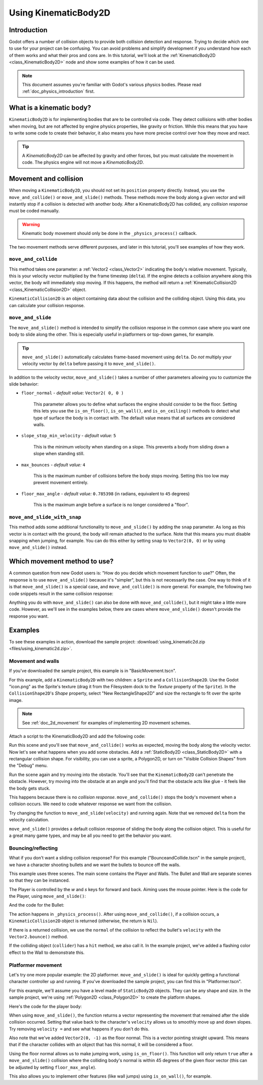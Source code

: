 .. _doc_using_kinematic_body_2d:

Using KinematicBody2D
=====================

Introduction
------------

Godot offers a number of collision objects to provide both collision detection
and response. Trying to decide which one to use for your project can be confusing.
You can avoid problems and simplify development if you understand how each of them
works and what their pros and cons are. In this tutorial, we'll look at the
:ref:`KinematicBody2D <class_KinematicBody2D>` node and show some examples
of how it can be used.

.. note:: This document assumes you're familiar with Godot's various physics
          bodies. Please read :ref:`doc_physics_introduction` first.

What is a kinematic body?
-------------------------

``KinematicBody2D`` is for implementing bodies that are to be controlled via code.
They detect collisions with other bodies when moving, but are not affected by
engine physics properties, like gravity or friction. While this means that you
have to write some code to create their behavior, it also means you have more
precise control over how they move and react.

.. tip:: A `KinematicBody2D` can be affected by gravity and other forces,
        but you must calculate the movement in code. The physics engine will
        not move a `KinematicBody2D`.

Movement and collision
----------------------

When moving a ``KinematicBody2D``, you should not set its ``position`` property
directly. Instead, you use the ``move_and_collide()`` or ``move_and_slide()`` methods.
These methods move the body along a given vector and will instantly stop if
a collision is detected with another body. After a KinematicBody2D has collided,
any *collision response* must be coded manually.

.. warning:: Kinematic body movement should only be done in the ``_physics_process()`` callback.

The two movement methods serve different purposes, and later in this tutorial, you'll
see examples of how they work.

``move_and_collide``
~~~~~~~~~~~~~~~~~~~~

This method takes one parameter: a :ref:`Vector2 <class_Vector2>` indicating the body's
relative movement. Typically, this is your velocity vector multiplied by the
frame timestep (``delta``). If the engine detects a collision anywhere along
this vector, the body will immediately stop moving. If this happens, the
method will return a :ref:`KinematicCollision2D <class_KinematicCollision2D>` object.

``KinematicCollision2D`` is an object containing data about the collision
and the colliding object. Using this data, you can calculate your collision
response.

``move_and_slide``
~~~~~~~~~~~~~~~~~~

The ``move_and_slide()`` method is intended to simplify the collision
response in the common case where you want one body to slide along the other.
This is especially useful in platformers or top-down games, for example.

.. tip:: ``move_and_slide()`` automatically calculates frame-based movement
         using ``delta``. Do *not* multiply your velocity vector by ``delta``
         before passing it to ``move_and_slide()``.

In addition to the velocity vector, ``move_and_slide()`` takes a number of
other parameters allowing you to customize the slide behavior:

- ``floor_normal`` - *default value:* ``Vector2( 0, 0 )``

    This parameter allows you to define what surfaces the engine should consider
    to be the floor. Setting this lets you use the ``is_on_floor()``, ``is_on_wall()``,
    and ``is_on_ceiling()`` methods to detect what type of surface the body is
    in contact with. The default value means that all surfaces are considered walls.

- ``slope_stop_min_velocity`` - *default value:* ``5``

    This is the minimum velocity when standing on a slope. This prevents a body
    from sliding down a slope when standing still.

- ``max_bounces`` - *default value:* ``4``

    This is the maximum number of collisions before the body stops moving. Setting
    this too low may prevent movement entirely.

- ``floor_max_angle`` - *default value:* ``0.785398`` (in radians, equivalent to ``45`` degrees)

    This is the maximum angle before a surface is no longer considered a "floor".

``move_and_slide_with_snap``
~~~~~~~~~~~~~~~~~~~~~~~~~~~~

This method adds some additional functionality to ``move_and_slide()`` by adding
the ``snap`` parameter. As long as this vector is in contact with the ground, the
body will remain attached to the surface. Note that this means you must disable
snapping when jumping, for example. You can do this either by setting ``snap``
to ``Vector2(0, 0)`` or by using ``move_and_slide()`` instead.

Which movement method to use?
-----------------------------

A common question from new Godot users is: "How do you decide which movement
function to use?" Often, the response is to use ``move_and_slide()`` because
it's "simpler", but this is not necessarily the case. One way to think of it
is that ``move_and_slide()`` is a special case, and ``move_and_collide()``
is more general. For example, the following two code snippets result in
the same collision response:

.. image:: img/k2d_compare.gif

.. tabs::
 .. code-tab:: gdscript GDScript

    # using move_and_collide
    var collision = move_and_collide(velocity * delta)
    if collision:
        velocity = velocity.slide(collision.normal)

    # using move_and_slide
    velocity = move_and_slide(velocity)

 .. code-tab:: csharp

    // using MoveAndCollide
    var collision = MoveAndCollide(velocity * delta);
    if (collision != null)
    {
        velocity = velocity.Slide(collision.Normal);
    }
    // using MoveAndSlide
    velocity = MoveAndSlide(velocity);

Anything you do with ``move_and_slide()`` can also be done with ``move_and_collide()``,
but it might take a little more code. However, as we'll see in the examples below,
there are cases where ``move_and_slide()`` doesn't provide the response you want.

Examples
--------

To see these examples in action, download the sample project:
:download:`using_kinematic2d.zip <files/using_kinematic2d.zip>`.

Movement and walls
~~~~~~~~~~~~~~~~~~

If you've downloaded the sample project, this example is in "BasicMovement.tscn".

For this example, add a ``KinematicBody2D`` with two children: a ``Sprite`` and a
``CollisionShape2D``. Use the Godot "icon.png" as the Sprite's texture (drag it
from the Filesystem dock to the *Texture* property of the ``Sprite``). In the
``CollisionShape2D``'s *Shape* property, select "New RectangleShape2D" and
size the rectangle to fit over the sprite image.

.. note:: See :ref:`doc_2d_movement` for examples of implementing 2D movement schemes.

Attach a script to the KinematicBody2D and add the following code:

.. tabs::
 .. code-tab:: gdscript GDScript

    extends KinematicBody2D

    var speed = 250
    var velocity = Vector2()

    func get_input():
        # Detect up/down/left/right keystate and only move when pressed.
        velocity = Vector2()
        if Input.is_action_pressed('ui_right'):
            velocity.x += 1
        if Input.is_action_pressed('ui_left'):
            velocity.x -= 1
        if Input.is_action_pressed('ui_down'):
            velocity.y += 1
        if Input.is_action_pressed('ui_up'):
            velocity.y -= 1
        velocity = velocity.normalized() * speed

    func _physics_process(delta):
        get_input()
        move_and_collide(velocity * delta)

 .. code-tab:: csharp

    using Godot;
    using System;

    public class KBExample : KinematicBody2D
    {
        public int Speed = 250;
        private Vector2 _velocity = new Vector2();

        public void GetInput()
        {
            // Detect up/down/left/right keystate and only move when pressed
            _velocity = new Vector2();

            if (Input.IsActionPressed("ui_right"))
                _velocity.x += 1;

            if (Input.IsActionPressed("ui_left"))
                _velocity.x -= 1;

            if (Input.IsActionPressed("ui_down"))
                _velocity.y += 1;

            if (Input.IsActionPressed("ui_up"))
                _velocity.y -= 1;
        }

        public override void _PhysicsProcess(float delta)
        {
            GetInput();
            MoveAndCollide(velocity * delta);
        }
    }


Run this scene and you'll see that ``move_and_collide()`` works as expected, moving
the body along the velocity vector. Now let's see what happens when you add
some obstacles. Add a :ref:`StaticBody2D <class_StaticBody2D>` with a
rectangular collision shape. For visibility, you can use a sprite, a
Polygon2D, or turn on "Visible Collision Shapes" from the "Debug" menu.

Run the scene again and try moving into the obstacle. You'll see that the ``KinematicBody2D``
can't penetrate the obstacle. However, try moving into the obstacle at an angle and
you'll find that the obstacle acts like glue - it feels like the body gets stuck.

This happens because there is no *collision response*. ``move_and_collide()`` stops
the body's movement when a collision occurs. We need to code whatever response we
want from the collision.

Try changing the function to ``move_and_slide(velocity)`` and running again.
Note that we removed ``delta`` from the velocity calculation.

``move_and_slide()`` provides a default collision response of sliding the body along the
collision object. This is useful for a great many game types, and may be all you need
to get the behavior you want.

Bouncing/reflecting
~~~~~~~~~~~~~~~~~~~

What if you don't want a sliding collision response? For this example ("BounceandCollide.tscn"
in the sample project), we have a character shooting bullets and we want the bullets to
bounce off the walls.

This example uses three scenes. The main scene contains the Player and Walls.
The Bullet and Wall are separate scenes so that they can be instanced.

The Player is controlled by the `w` and `s` keys for forward and back. Aiming
uses the mouse pointer. Here is the code for the Player, using ``move_and_slide()``:

.. tabs::
 .. code-tab:: gdscript GDScript

    extends KinematicBody2D

    var Bullet = preload("res://Bullet.tscn")
    var speed = 200
    var velocity = Vector2()

    func get_input():
        # Add these actions in Project Settings -> Input Map.
        velocity = Vector2()
        if Input.is_action_pressed('backward'):
            velocity = Vector2(-speed/3, 0).rotated(rotation)
        if Input.is_action_pressed('forward'):
            velocity = Vector2(speed, 0).rotated(rotation)
        if Input.is_action_just_pressed('mouse_click'):
            shoot()

    func shoot():
        # "Muzzle" is a Position2D placed at the barrel of the gun.
        var b = Bullet.instance()
        b.start($Muzzle.global_position, rotation)
        get_parent().add_child(b)

    func _physics_process(delta):
        get_input()
        var dir = get_global_mouse_position() - global_position
        # Don't move if too close to the mouse pointer.
        if dir.length() > 5:
            rotation = dir.angle()
            velocity = move_and_slide(velocity)

 .. code-tab:: csharp

    using Godot;
    using System;

    public class KBExample : KinematicBody2D
    {
        private PackedScene _bullet = (PackedScene)GD.Load("res://Bullet.tscn");
        public int Speed = 200;
        private Vector2 _velocity = new Vector2();

        public void GetInput()
        {
            // add these actions in Project Settings -> Input Map
            _velocity = new Vector2();
            if (Input.IsActionPressed("backward"))
            {
                _velocity = new Vector2(-speed/3, 0).Rotated(Rotation);
            }
            if (Input.IsActionPressed("forward"))
            {
                _velocity = new Vector2(speed, 0).Rotated(Rotation);
            }
            if (Input.IsActionPressed("mouse_click"))
            {
                Shoot();
            }
        }

        public void Shoot()
        {
            // "Muzzle" is a Position2D placed at the barrel of the gun
            var b = (Bullet)_bullet.Instance();
            b.Start(GetNode<Node2D>("Muzzle").GlobalPosition, Rotation);
            GetParent().AddChild(b);
        }

        public override void _PhysicsProcess(float delta)
        {
            GetInput();
            var dir = GetGlobalMousePosition() - GlobalPosition;
            // Don't move if too close to the mouse pointer
            if (dir.Length() > 5)
            {
                Rotation = dir.Angle();
                _velocity = MoveAndSlide(_velocity);
            }
        }
    }


And the code for the Bullet:

.. tabs::
 .. code-tab:: gdscript GDScript

    extends KinematicBody2D

    var speed = 750
    var velocity = Vector2()

    func start(pos, dir):
        rotation = dir
        position = pos
        velocity = Vector2(speed, 0).rotated(rotation)

    func _physics_process(delta):
        var collision = move_and_collide(velocity * delta)
        if collision:
            velocity = velocity.bounce(collision.normal)
            if collision.collider.has_method("hit"):
                collision.collider.hit()

    func _on_VisibilityNotifier2D_screen_exited():
        queue_free()

 .. code-tab:: csharp

    using Godot;
    using System;

    public class Bullet : KinematicBody2D
    {
        public int Speed = 750;
        private Vector2 _velocity = new Vector2();

        public void Start(Vector2 pos, float dir)
        {
            Rotation = dir;
            Position = pos;
            _velocity = new Vector2(speed, 0).Rotated(Rotation);
        }

        public override void _PhysicsProcess(float delta)
        {
            var collsion = MoveAndCollide(_velocity * delta);
            if (collsion != null)
            {
                _velocity = _velocity.Bounce(collsion.Normal);
                if (collsion.Collider.HasMethod("Hit"))
                {
                    collsion.Collider.Hit();
                }
            }
        }

        public void OnVisibilityNotifier2DScreenExited()
        {
            QueueFree();
        }
    }


The action happens in ``_physics_process()``. After using ``move_and_collide()``, if a
collision occurs, a ``KinematicCollision2D`` object is returned (otherwise, the return
is ``Nil``).

If there is a returned collision, we use the ``normal`` of the collision to reflect
the bullet's ``velocity`` with the ``Vector2.bounce()`` method.

If the colliding object (``collider``) has a ``hit`` method,
we also call it. In the example project, we've added a flashing color effect to
the Wall to demonstrate this.

.. image:: img/k2d_bullet_bounce.gif

Platformer movement
~~~~~~~~~~~~~~~~~~~

Let's try one more popular example: the 2D platformer. ``move_and_slide()``
is ideal for quickly getting a functional character controller up and running.
If you've downloaded the sample project, you can find this in "Platformer.tscn".

For this example, we'll assume you have a level made of ``StaticBody2D`` objects.
They can be any shape and size. In the sample project, we're using
:ref:`Polygon2D <class_Polygon2D>` to create the platform shapes.

Here's the code for the player body:


.. tabs::
 .. code-tab:: gdscript GDScript

    extends KinematicBody2D

    export (int) var run_speed = 100
    export (int) var jump_speed = -400
    export (int) var gravity = 1200

    var velocity = Vector2()
    var jumping = false

    func get_input():
        velocity.x = 0
        var right = Input.is_action_pressed('ui_right')
        var left = Input.is_action_pressed('ui_left')
        var jump = Input.is_action_just_pressed('ui_select')

        if jump and is_on_floor():
            jumping = true
            velocity.y = jump_speed
        if right:
            velocity.x += run_speed
        if left:
            velocity.x -= run_speed

    func _physics_process(delta):
        get_input()
        velocity.y += gravity * delta
        if jumping and is_on_floor():
            jumping = false
        velocity = move_and_slide(velocity, Vector2(0, -1))

 .. code-tab:: csharp

    using Godot;
    using System;

    public class KBExample : KinematicBody2D
    {
        [Export] public int RunSpeed = 100;
        [Export] public int JumpSpeed = -400;
        [Export] public int Gravity = 1200;

        Vector2 velocity = new Vector2();
        bool jumping = false;

        public void GetInput()
        {
            velocity.x = 0;
            bool right = Input.IsActionPressed("ui_right");
            bool left = Input.IsActionPressed("ui_left");
            bool jump = Input.IsActionPressed("ui_select");

            if (jump && IsOnFloor())
            {
                jumping = true;
                velocity.y = JumpSpeed;
            }

            if (right)
                velocity.x += RunSpeed;
            if (left)
                velocity.x -= RunSpeed;
        }

        public override void _PhysicsProcess(float delta)
        {
            GetInput();
            velocity.y += Gravity * delta;
            if (jumping && IsOnFloor())
                jumping = false;
            velocity = MoveAndSlide(velocity, new Vector2(0, -1));
        }
    }

.. image:: img/k2d_platform.gif

When using ``move_and_slide()``, the function returns a vector representing the
movement that remained after the slide collision occurred. Setting that value back
to the character's ``velocity`` allows us to smoothly move up and down slopes. Try
removing ``velocity =`` and see what happens if you don't do this.

Also note that we've added ``Vector2(0, -1)`` as the floor normal. This is a vector
pointing straight upward. This means that if the character collides with an object
that has this normal, it will be considered a floor.

Using the floor normal allows us to make jumping work, using ``is_on_floor()``. This
function will only return ``true`` after a ``move_and_slide()`` collision where the
colliding body's normal is within 45 degrees of the given floor vector (this can
be adjusted by setting ``floor_max_angle``).

This also allows you to implement other features (like wall jumps) using ``is_on_wall()``,
for example.

